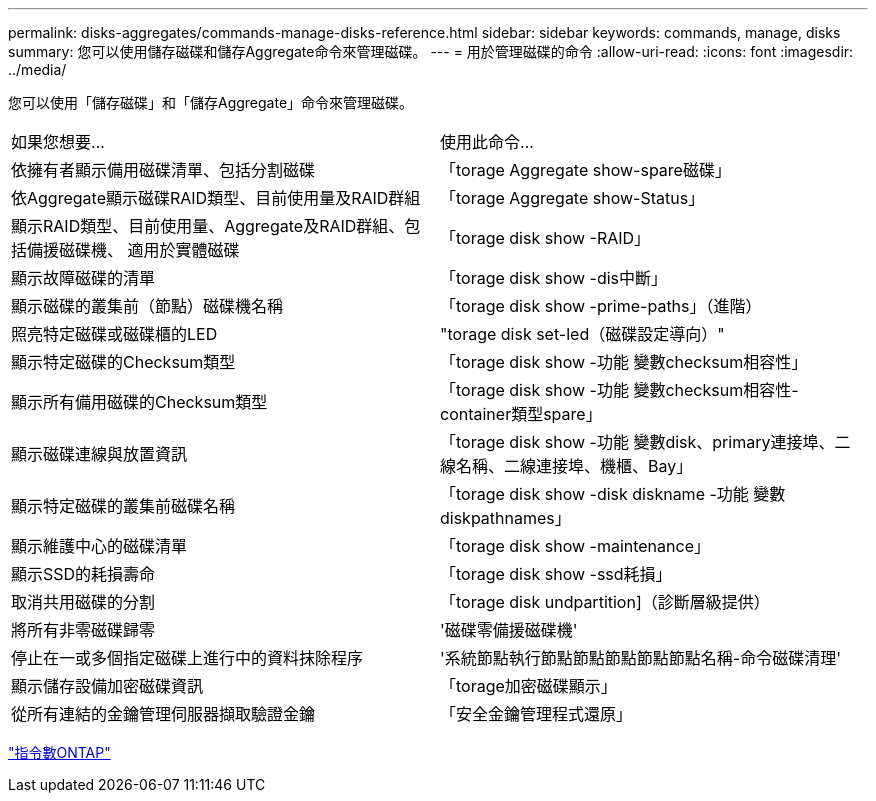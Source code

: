 ---
permalink: disks-aggregates/commands-manage-disks-reference.html 
sidebar: sidebar 
keywords: commands, manage, disks 
summary: 您可以使用儲存磁碟和儲存Aggregate命令來管理磁碟。 
---
= 用於管理磁碟的命令
:allow-uri-read: 
:icons: font
:imagesdir: ../media/


[role="lead"]
您可以使用「儲存磁碟」和「儲存Aggregate」命令來管理磁碟。

|===


| 如果您想要... | 使用此命令... 


 a| 
依擁有者顯示備用磁碟清單、包括分割磁碟
 a| 
「torage Aggregate show-spare磁碟」



 a| 
依Aggregate顯示磁碟RAID類型、目前使用量及RAID群組
 a| 
「torage Aggregate show-Status」



 a| 
顯示RAID類型、目前使用量、Aggregate及RAID群組、包括備援磁碟機、 適用於實體磁碟
 a| 
「torage disk show -RAID」



 a| 
顯示故障磁碟的清單
 a| 
「torage disk show -dis中斷」



 a| 
顯示磁碟的叢集前（節點）磁碟機名稱
 a| 
「torage disk show -prime-paths」（進階）



 a| 
照亮特定磁碟或磁碟櫃的LED
 a| 
"torage disk set-led（磁碟設定導向）"



 a| 
顯示特定磁碟的Checksum類型
 a| 
「torage disk show -功能 變數checksum相容性」



 a| 
顯示所有備用磁碟的Checksum類型
 a| 
「torage disk show -功能 變數checksum相容性-container類型spare」



 a| 
顯示磁碟連線與放置資訊
 a| 
「torage disk show -功能 變數disk、primary連接埠、二線名稱、二線連接埠、機櫃、Bay」



 a| 
顯示特定磁碟的叢集前磁碟名稱
 a| 
「torage disk show -disk diskname -功能 變數diskpathnames」



 a| 
顯示維護中心的磁碟清單
 a| 
「torage disk show -maintenance」



 a| 
顯示SSD的耗損壽命
 a| 
「torage disk show -ssd耗損」



 a| 
取消共用磁碟的分割
 a| 
「torage disk undpartition]（診斷層級提供）



 a| 
將所有非零磁碟歸零
 a| 
'磁碟零備援磁碟機'



 a| 
停止在一或多個指定磁碟上進行中的資料抹除程序
 a| 
'系統節點執行節點節點節點節點節點名稱-命令磁碟清理'



 a| 
顯示儲存設備加密磁碟資訊
 a| 
「torage加密磁碟顯示」



 a| 
從所有連結的金鑰管理伺服器擷取驗證金鑰
 a| 
「安全金鑰管理程式還原」

|===
http://docs.netapp.com/ontap-9/topic/com.netapp.doc.dot-cm-cmpr/GUID-5CB10C70-AC11-41C0-8C16-B4D0DF916E9B.html["指令數ONTAP"^]
